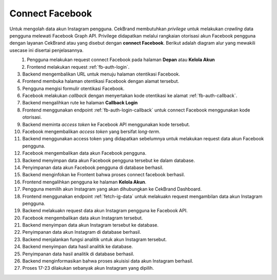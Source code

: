 Connect Facebook
++++++++++++++++

Untuk mengolah data akun Instagram pengguna.
CekBrand membutuhkan *privilege* untuk melakukan *crawling* data pengguna melewati Facebook Graph API.
Privilege didapatkan melalui rangkaian otorisasi akun Facebook pengguna dengan layanan CekBrand atau yang disebut dengan **connect Facebook**.
Berikut adalah diagram alur yang mewakili usecase ini disertai penjelasannya.

.. figure:: ./facebook-connect-sequence.png
    :scale: 50
    :align: left

1. Pengguna melakukan request connect Facebook pada halaman **Depan** atau **Kelola Akun**
2. Frontend melakukan request :ref:`fb-auth-login`.
3. Backend mengembalikan URL untuk menuju halaman otentikasi Facebook.
4. Frontend membuka halaman otentikasi Facebook dengan alamat tersebut.
5. Pengguna mengisi formulir otentikasi Facebook.
6. Facebook melakukan *callback* dengan menyertakan kode otentikasi ke alamat :ref:`fb-auth-callback`.
7. Backend mengalihkan rute ke halaman **Callback Login**
8. Frontend menggunakan endpoint :ref:`fb-auth-login-callback` untuk connect Facebook menggunakan kode otorisasi.
9. Backend meminta *access token* ke Facebook API menggunakan kode tersebut.
10. Facebook mengembalikan *access token* yang bersifat *long-term*.
11. Backend menggunakan access token yang didapatkan sebelumnya untuk melakukan request data akun Facebook pengguna.
12. Facebook mengembalikan data akun Facebook pengguna.
13. Backend menyimpan data akun Facebook pengguna tersebut ke dalam database.
14. Penyimpanan data akun Facebook pengguna di database berhasil.
15. Backend menginfokan ke Frontent bahwa proses connect facebook berhasil.
16. Frontend mengalihkan pengguna ke halaman **Kelola Akun**.
17. Pengguna memilih akun Instagram yang akan dihubungkan ke CekBrand Dashboard.
18. Frontend menggunakan endpoint :ref:`fetch-ig-data` untuk melakuakn request mengambilan data akun Instagram pengguna.
19. Backend melakuakn request data akun Instagram pengguna ke Facebook API.
20. Facebook mengembalikan data akun Instagram tersebut.
21. Backend menyimpan data akun Instagram tersebut ke database.
22. Penyimpanan data akun Instagram di database berhasil.
23. Backend menjalankan fungsi analitik untuk akun Instagram tersebut.
24. Backend menyimpan data hasil analitik ke database.
25. Penyimpanan data hasil analitik di database berhasil.
26. Backend menginformasikan bahwa proses akuisisi data akun Instagram berhasil.
27. Proses 17-23 dilakukan sebanyak akun Instagram yang dipilih.